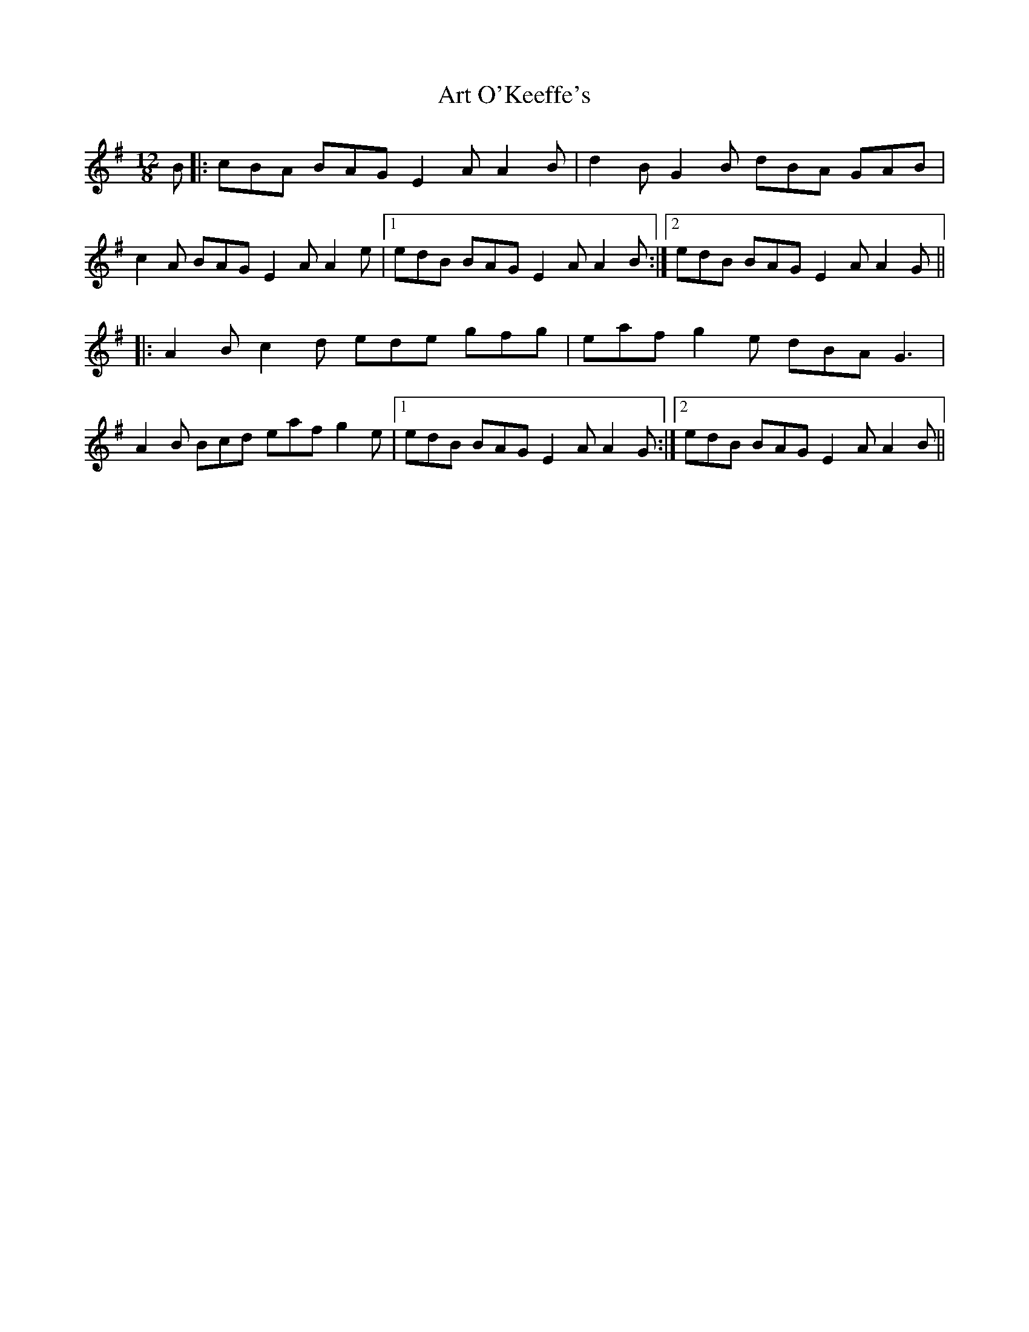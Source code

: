 X: 1957
T: Art O'Keeffe's
R: slide
M: 12/8
K: Adorian
B|:cBA BAG E2A A2B|d2B G2B dBA GAB|
c2A BAG E2A A2e|1 edB BAG E2A A2B:|2 edB BAG E2A A2G||
|:A2B c2d ede gfg|eaf g2e dBA G3|
A2B Bcd eaf g2e|1 edB BAG E2A A2G:|2 edB BAG E2A A2B||

